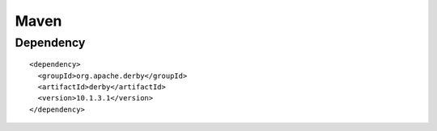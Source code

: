 Maven
*****

Dependency
==========

::

  <dependency>
    <groupId>org.apache.derby</groupId>
    <artifactId>derby</artifactId>
    <version>10.1.3.1</version>
  </dependency>

